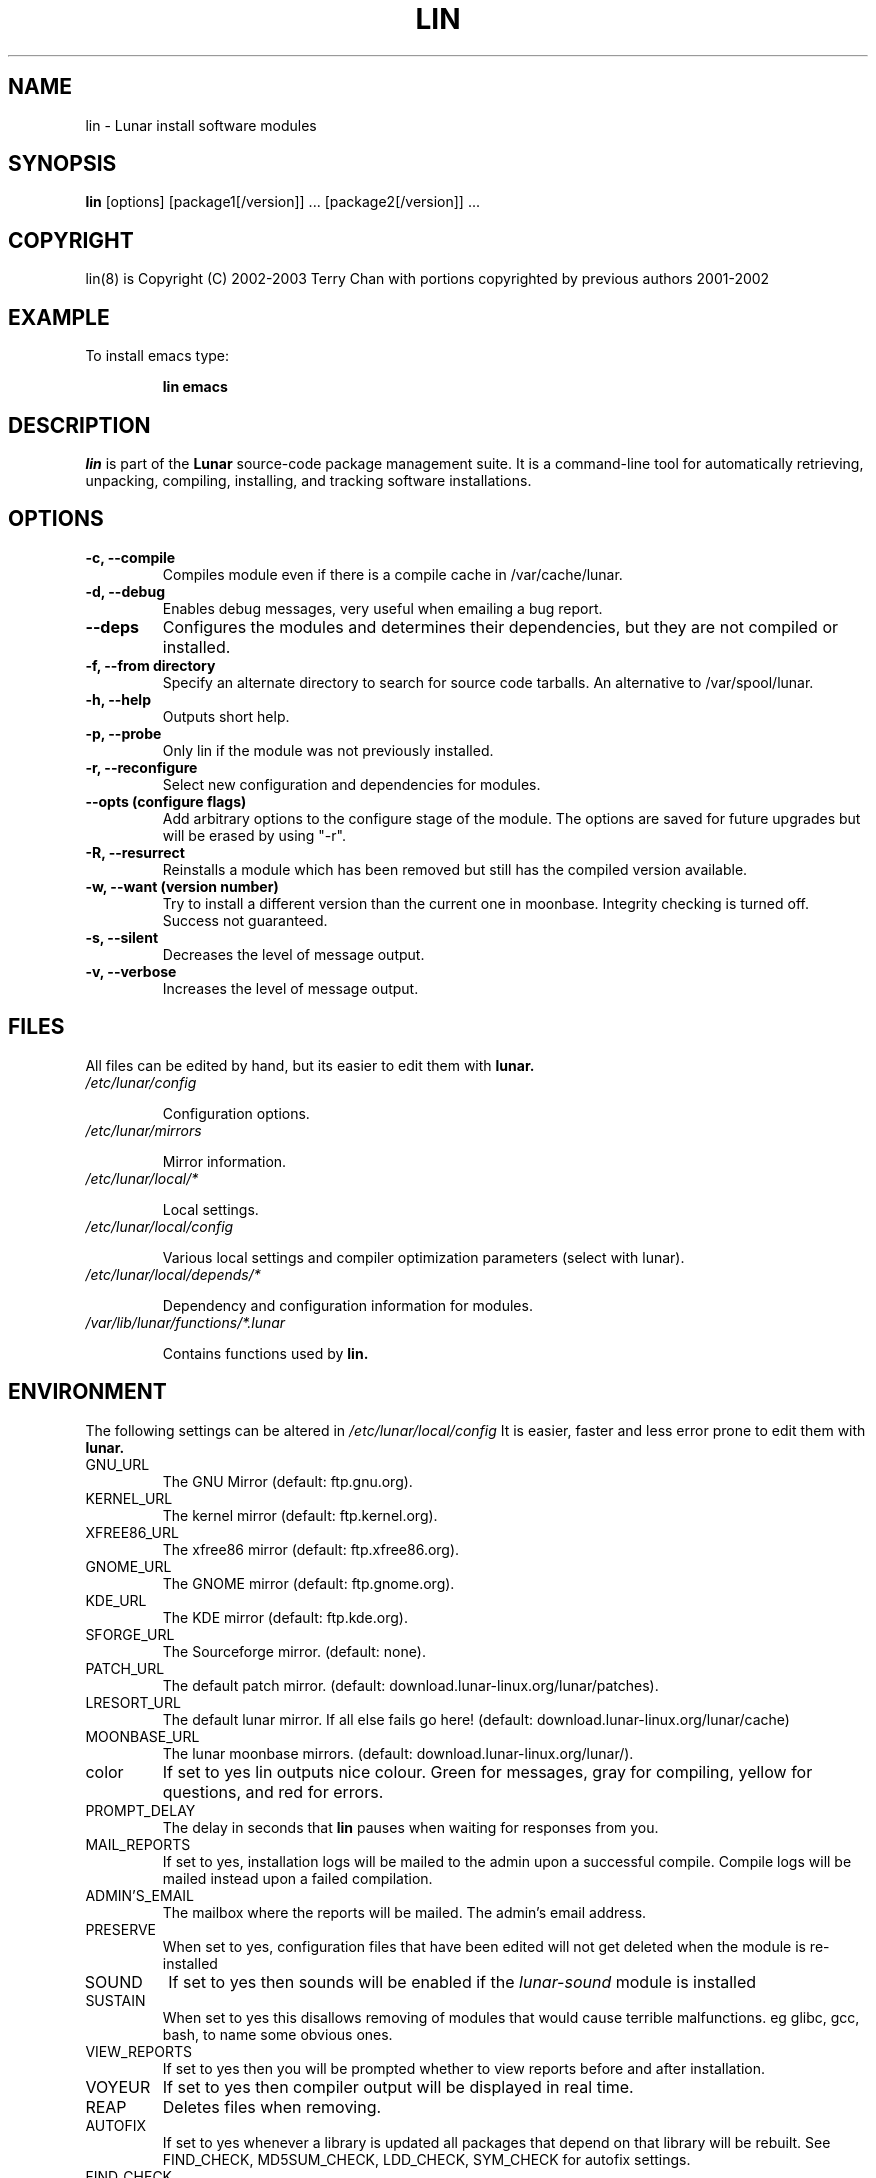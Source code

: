 .TH "LIN" "8" "August 2003" "Lunar Linux" "LUNAR"
.SH "NAME"
lin \- Lunar install software modules
.SH "SYNOPSIS"
.B lin
[options] [package1[/version]] ... [package2[/version]] ...
.SH "COPYRIGHT"
.if n lin(8) is Copyright (C) 2002-2003 Terry Chan with portions copyrighted by previous authors 2001\-2002
.if t lin(8) is Copyright \(co 2002-2003 Terry Chan with portions copyrighted by previous authors 2001\-2002
.SH "EXAMPLE"
To install emacs type:
.IP 
.B lin emacs
.SH "DESCRIPTION"
.I lin
is part of the
.B Lunar
source\-code package management suite. It is a command\-line tool for automatically retrieving, unpacking, compiling, installing, and tracking software installations. 
.SH "OPTIONS"
.TP 
.B "\-c, \-\-compile"
Compiles module even if there is a compile cache in /var/cache/lunar.
.TP 
.B "-d, --debug"
Enables debug messages, very useful when emailing a bug report.
.TP
.B "\-\-deps"
Configures the modules and determines their dependencies, but they are not
compiled or installed.
.TP 
.B "-f, \-\-from" directory
Specify an alternate directory to search for source code tarballs. An alternative
to /var/spool/lunar. 
.TP 
.B "\-h, \-\-help"
Outputs short help.
.TP
.B "\-p, \-\-probe"
Only lin if the module was not previously installed.
.TP 
.B "\-r, \-\-reconfigure"
Select new configuration and dependencies for modules.
.TP 
.B "\-\-opts (configure flags)"
Add arbitrary options to the configure stage of the module. The options are saved for future upgrades but will be erased by using "-r".
.TP
.B "\-R, \-\-resurrect"
Reinstalls a module which has been removed but still has the compiled version available.
.TP
.B "\-w, \-\-want (version number)"
Try to install a different version than the current one in moonbase. Integrity checking is turned off. Success not guaranteed.
.TP
.B "\-s, \-\-silent"
Decreases the level of message output.
.TP
.B "\-v, \-\-verbose"
Increases the level of message output.
.SH "FILES"
All files can be edited by hand, but its easier to edit them with
.B lunar.
.TP 
.I /etc/lunar/config
.IP 
Configuration options.
.TP 
.I /etc/lunar/mirrors
.IP 
Mirror information.
.TP 
.I /etc/lunar/local/*
.IP 
Local settings.
.TP 
.I /etc/lunar/local/config
.IP 
Various local settings and compiler optimization parameters (select with lunar).
.TP 
.I /etc/lunar/local/depends/*
.IP 
Dependency and configuration information for modules.
.TP 
.I /var/lib/lunar/functions/*.lunar
.IP 
Contains functions used by
.B lin.
.I 
.SH "ENVIRONMENT"
.PP 
The following settings can be altered in 
.I /etc/lunar/local/config 
It is easier, faster and less error prone to edit them with
.B lunar.
.IP GNU_URL
The GNU Mirror (default: ftp.gnu.org).
.IP KERNEL_URL
The kernel mirror (default: ftp.kernel.org).
.IP XFREE86_URL
The xfree86 mirror (default: ftp.xfree86.org).
.IP GNOME_URL
The GNOME mirror (default: ftp.gnome.org).
.IP KDE_URL
The KDE mirror (default: ftp.kde.org).
.IP SFORGE_URL
The Sourceforge mirror. (default: none).
.IP PATCH_URL
The default patch mirror. (default: download.lunar\-linux.org/lunar/patches).
.IP LRESORT_URL
The default lunar mirror. If all else fails go here! (default: download.lunar\-linux.org/lunar/cache)
.IP MOONBASE_URL
The lunar moonbase mirrors. (default: download.lunar\-linux.org/lunar/).
.IP color
If set to yes lin outputs nice colour. Green for messages, gray for compiling, yellow for questions, and red for errors.
.IP PROMPT_DELAY
The delay in seconds that
.B lin
pauses when waiting for responses from you.
.IP MAIL_REPORTS
If set to yes, installation logs will be mailed to the admin upon a successful compile. Compile logs will be mailed instead upon a failed compilation.
.IP ADMIN'S_EMAIL
The mailbox where the reports will be mailed. The admin's email address.
.IP PRESERVE
When set to yes, configuration files that have been edited will not get deleted when the module is re\-installed
.IP SOUND
If set to yes then sounds will be enabled if the
.I lunar\-sound
module is installed
.IP SUSTAIN
When set to yes this disallows removing of modules that would cause terrible malfunctions. eg glibc, gcc, bash, to name some obvious ones. 
.IP VIEW_REPORTS
If set to yes then you will be prompted whether to view reports before and after installation.
.IP VOYEUR
If set to yes then compiler output will be displayed in real time.
.IP REAP
Deletes files when removing.
.IP AUTOFIX
If set to yes whenever a library is updated all packages that depend on that library will be rebuilt. See FIND_CHECK, MD5SUM_CHECK, LDD_CHECK, SYM_CHECK for autofix settings.
.IP FIND_CHECK MD5SUM_CHECK LDD_CHECK SYM_CHECK
See the \-f options above for explanations of these.
.SH "ADVANCED USAGE"
.PP 
Using source code tarballs from an alternate location.
.IP 
lin
.B \-\-from
/root/spool/lunar
emacs
Unless the
.B \-from
option is specified lin will always check the
.I /var/spool/lunar
directory first to see if the package exists. If the package does not
exist it downloads the package via the Internet.
.SH "AUTHOR"
Kyle Sallee
.PP 
Updated Thomas Stewart 01/15/2002
.PP 
Converted to Lunar by Terry Chan 03/23/2002
.PP 
Updated by Chuck Mead 07/17/2003
.PP
Updated by Terry Chan 08/08/2003
.SH "REPORTING BUGS"
Report bugs to <maintainer@lunar\-linux.org>
.SH "SEE ALSO"
lunar(8), lrm(8), lvu(1), lget(8), moonbase(1)
.SH "WARRANTY"
This is free software with ABSOLUTELY NO WARRANTY
